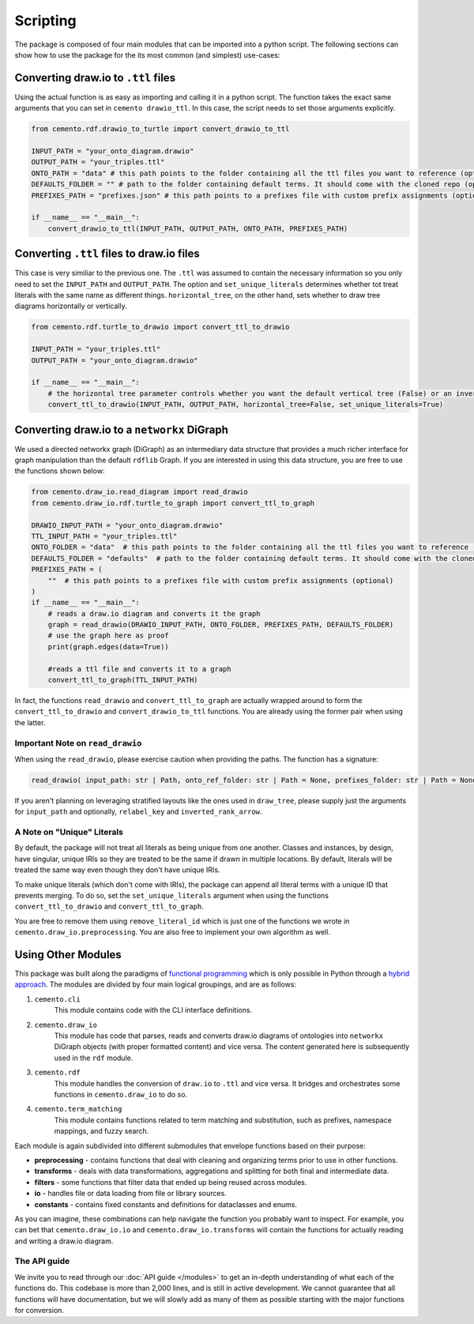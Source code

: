 *************
Scripting
*************

The package is composed of four main modules that can be imported into a python script. The following sections can show how to use the package for the its most common (and simplest) use-cases:

Converting draw.io to ``.ttl`` files
=====================================

Using the actual function is as easy as importing and calling it in a python script. The function takes the exact same arguments that you can set in ``cemento drawio_ttl``. In this case, the script needs to set those arguments explicitly.

.. code-block:: python

    from cemento.rdf.drawio_to_turtle import convert_drawio_to_ttl

    INPUT_PATH = "your_onto_diagram.drawio"
    OUTPUT_PATH = "your_triples.ttl"
    ONTO_PATH = "data" # this path points to the folder containing all the ttl files you want to reference (optional)
    DEFAULTS_FOLDER = "" # path to the folder containing default terms. It should come with the cloned repo (optional)
    PREFIXES_PATH = "prefixes.json" # this path points to a prefixes file with custom prefix assignments (optional)

    if __name__ == "__main__":
        convert_drawio_to_ttl(INPUT_PATH, OUTPUT_PATH, ONTO_PATH, PREFIXES_PATH)

Converting ``.ttl`` files to draw.io files
==========================================

This case is very similiar to the previous one. The ``.ttl`` was assumed to contain the necessary information so you only need to set the ``INPUT_PATH`` and ``OUTPUT_PATH``. The option and ``set_unique_literals`` determines whether tot treat literals with the same name as different things. ``horizontal_tree``, on the other hand, sets whether to draw tree diagrams horizontally or vertically.

.. code-block:: python

    from cemento.rdf.turtle_to_drawio import convert_ttl_to_drawio

    INPUT_PATH = "your_triples.ttl"
    OUTPUT_PATH = "your_onto_diagram.drawio"

    if __name__ == "__main__":
        # the horizontal tree parameter controls whether you want the default vertical tree (False) or an inverted horizontal tree (True)
        convert_ttl_to_drawio(INPUT_PATH, OUTPUT_PATH, horizontal_tree=False, set_unique_literals=True)

Converting draw.io to a ``networkx`` DiGraph
============================================

We used a directed networkx graph (DiGraph) as an intermediary data structure that provides a much richer interface for graph manipulation than the default ``rdflib`` Graph. If you are interested in using this data structure, you are free to use the functions shown below:


.. code-block:: python

    from cemento.draw_io.read_diagram import read_drawio
    from cemento.draw_io.rdf.turtle_to_graph import convert_ttl_to_graph

    DRAWIO_INPUT_PATH = "your_onto_diagram.drawio"
    TTL_INPUT_PATH = "your_triples.ttl"
    ONTO_FOLDER = "data"  # this path points to the folder containing all the ttl files you want to reference (optional)
    DEFAULTS_FOLDER = "defaults"  # path to the folder containing default terms. It should come with the cloned repo (optional)
    PREFIXES_PATH = (
        ""  # this path points to a prefixes file with custom prefix assignments (optional)
    )
    if __name__ == "__main__":
        # reads a draw.io diagram and converts it the graph
        graph = read_drawio(DRAWIO_INPUT_PATH, ONTO_FOLDER, PREFIXES_PATH, DEFAULTS_FOLDER)
        # use the graph here as proof
        print(graph.edges(data=True))

        #reads a ttl file and converts it to a graph
        convert_ttl_to_graph(TTL_INPUT_PATH)

In fact, the functions ``read_drawio`` and ``convert_ttl_to_graph`` are actually wrapped around to form the ``convert_ttl_to_drawio`` and ``convert_drawio_to_ttl`` functions. You are already using the former pair when using the latter.

Important Note on ``read_drawio``
----------------------------------

When using the ``read_drawio``, please exercise caution when providing the paths. The function has a signature:

.. code-block:: python

    read_drawio( input_path: str | Path, onto_ref_folder: str | Path = None, prefixes_folder: str | Path = None, defaults_folder: str | Path = None, relabel_key: DiagramKey = DiagramKey.LABEL, inverted_rank_arrow: bool = False)

If you aren't planning on leveraging stratified layouts like the ones used in ``draw_tree``, please supply just the arguments for ``input_path`` and optionally, ``relabel_key`` and ``inverted_rank_arrow``.

A Note on "Unique" Literals
---------------------------

By default, the package will not treat all literals as being unique from one another. Classes and instances, by design, have singular, unique IRIs so they are treated to be the same if drawn in multiple locations. By default, literals will be treated the same way even though they don't have unique IRIs.

To make unique literals (which don't come with IRIs), the package can append all literal terms with a unique ID that prevents merging. To do so, set the ``set_unique_literals`` argument when using the functions ``convert_ttl_to_drawio`` and ``convert_ttl_to_graph``.

You are free to remove them using ``remove_literal_id`` which is just one of the functions we wrote in ``cemento.draw_io.preprocessing``. You are also free to implement your own algorithm as well.

Using Other Modules
===================

This package was built along the paradigms of `functional programming <https://en.wikipedia.org/wiki/Functional_programming>`_ which is only possible in Python through a `hybrid approach <https://docs.python.org/3/howto/functional.html>`_. The modules are divided by four main logical groupings, and are as follows:

#. ``cemento.cli``
    This module contains code with the CLI interface definitions.
#. ``cemento.draw_io``
    This module has code that parses, reads and converts draw.io diagrams of ontologies into ``networkx`` DiGraph objects (with proper formatted content) and vice versa. The content generated here is subsequently used in the ``rdf`` module.
#. ``cemento.rdf``
    This module handles the conversion of ``draw.io`` to ``.ttl`` and vice versa. It bridges and orchestrates some functions in ``cemento.draw_io`` to do so.
#. ``cemento.term_matching``
        This module contains functions related to term matching and substitution, such as prefixes, namespace mappings, and fuzzy search.

Each module is again subdivided into different submodules that envelope functions based on their purpose:

* **preprocessing** - contains functions that deal with cleaning and organizing terms prior to use in other functions.
* **transforms** - deals with data transformations, aggregations and splitting for both final and intermediate data.
* **filters** - some functions that filter data that ended up being reused across modules.
* **io** - handles file or data loading from file or library sources.
* **constants** - contains fixed constants and definitions for dataclasses and enums.

As you can imagine, these combinations can help navigate the function you probably want to inspect. For example, you can bet that ``cemento.draw_io.io`` and ``cemento.draw_io.transforms`` will contain the functions for actually reading and writing a draw.io diagram.

The API guide
--------------

We invite you to read through our :doc:`API guide </modules>` to get an in-depth understanding of what each of the functions do. This codebase is more than 2,000 lines, and is still in active development. We cannot guarantee that all functions will have documentation, but we will slowly add as many of them as possible starting with the major functions for conversion.